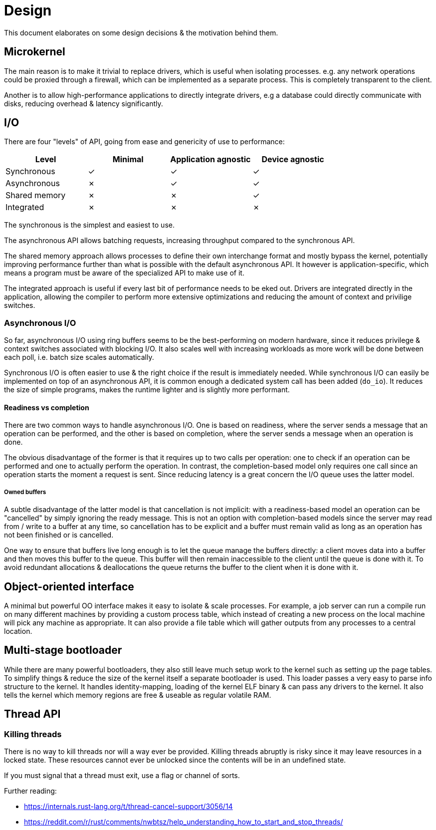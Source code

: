 = Design

:nofooter:

This document elaborates on some design decisions & the motivation behind them.


== Microkernel

The main reason is to make it trivial to replace drivers, which is useful when isolating
processes. e.g. any network operations could be proxied through a firewall, which can be
implemented as a separate process. This is completely transparent to the client.

Another is to allow high-performance applications to directly integrate drivers, e.g a
database could directly communicate with disks, reducing overhead & latency significantly.


== I/O

There are four "levels" of API, going from ease and genericity of use to performance:

|===
| Level         | Minimal | Application agnostic | Device agnostic

| Synchronous   | &check; | &check;              | &check;
| Asynchronous  | &cross; | &check;              | &check;
| Shared memory | &cross; | &cross;              | &check;
| Integrated    | &cross; | &cross;              | &cross;
|===

The synchronous is the simplest and easiest to use.

The asynchronous API allows batching requests, increasing throughput compared
to the synchronous API.

The shared memory approach allows processes to define their own interchange
format and mostly bypass the kernel, potentially improving performance further
than what is possible with the default asynchronous API. It however is
application-specific, which means a program must be aware of the specialized
API to make use of it.

The integrated approach is useful if every last bit of performance needs to be
eked out. Drivers are integrated directly in the application, allowing the
compiler to perform more extensive optimizations and reducing the amount of
context and privilige switches.


=== Asynchronous I/O

So far, asynchronous I/O using ring buffers seems to be the best-performing on modern
hardware, since it reduces privilege & context switches associated with blocking I/O.
It also scales well with increasing workloads as more work will be done between each
poll, i.e. batch size scales automatically.

Synchronous I/O is often easier to use & the right choice if the result is
immediately needed. While synchronous I/O can easily be implemented on top
of an asynchronous API, it is common enough a dedicated system call has been
added (`do_io`). It reduces the size of simple programs, makes the runtime
lighter and is slightly more performant.


==== Readiness vs completion

There are two common ways to handle asynchronous I/O. One is based on readiness, where
the server sends a message that an operation can be performed, and the other is based
on completion, where the server sends a message when an operation is done.

The obvious disadvantage of the former is that it requires up to two calls per operation:
one to check if an operation can be performed and one to actually perform the operation.
In contrast, the completion-based model only requires one call since an operation starts
the moment a request is sent. Since reducing latency is a great concern the I/O queue uses
the latter model.


===== Owned buffers

A subtle disadvantage of the latter model is that cancellation is not implicit: with
a readiness-based model an operation can be "cancelled" by simply ignoring the ready
message. This is not an option with completion-based models since the server may read
from / write to a buffer at any time, so cancellation has to be explicit and a buffer
must remain valid as long as an operation has not been finished or is cancelled.

One way to ensure that buffers live long enough is to let the queue manage the buffers
directly: a client moves data into a buffer and then moves this buffer to the queue. This
buffer will then remain inaccessible to the client until the queue is done with it. To
avoid redundant allocations & deallocations the queue returns the buffer to the client
when it is done with it.


== Object-oriented interface

A minimal but powerful OO interface makes it easy to isolate & scale processes.
For example, a job server can run a compile run on many different machines by
providing a custom process table, which instead of creating a new process on the
local machine will pick any machine as appropriate. It can also provide a file
table which will gather outputs from any processes to a central location.


== Multi-stage bootloader

While there are many powerful bootloaders, they also still leave much setup work
to the kernel such as setting up the page tables. To simplify things & reduce the
size of the kernel itself a separate bootloader is used. This loader passes a very
easy to parse info structure to the kernel. It handles identity-mapping, loading of
the kernel ELF binary & can pass any drivers to the kernel. It also tells the kernel
which memory regions are free & useable as regular volatile RAM.


== Thread API

=== Killing threads

There is no way to kill threads nor will a way ever be provided.
Killing threads abruptly is risky since it may leave resources in a locked state.
These resources cannot ever be unlocked since the contents will be in an undefined state.

If you must signal that a thread must exit, use a flag or channel of sorts.

Further reading:

* https://internals.rust-lang.org/t/thread-cancel-support/3056/14
* https://reddit.com/r/rust/comments/nwbtsz/help_understanding_how_to_start_and_stop_threads/
